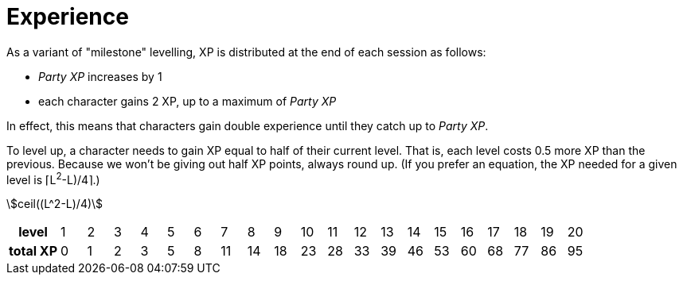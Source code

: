 = Experience
:stem: 1

As a variant of "milestone" levelling, XP is distributed at the end of each session as follows:

* _Party XP_ increases by 1
* each character gains 2 XP, up to a maximum of _Party XP_

In effect, this means that characters gain double experience until they catch up to _Party XP_.

To level up, a character needs to gain XP equal to half of their current level. That is, each level costs 0.5 more XP than the previous. Because we won't be giving out half XP points, always round up. (If you prefer an equation, the XP needed for a given level is ⌈L^2^-L)/4⌉.)

asciimath:[ceil((L^2-L)/4)]

// [cols=">2h,20*^1"]
// |===
// |level|1|2|3|4|5|6|7|8|9|10|11|12|13|14|15|16|17|18|19|20
// |total XP|0|1|3|6|10|15|21|28|36|45|55|66|78|91|105|120|136|153|171|190
// |===

[cols=">2h,20*^1"]
|===
|level|1|2|3|4|5|6|7|8|9|10|11|12|13|14|15|16|17|18|19|20
|total XP|0|1|2|3|5|8|11|14|18|23|28|33|39|46|53|60|68|77|86|95
|===
